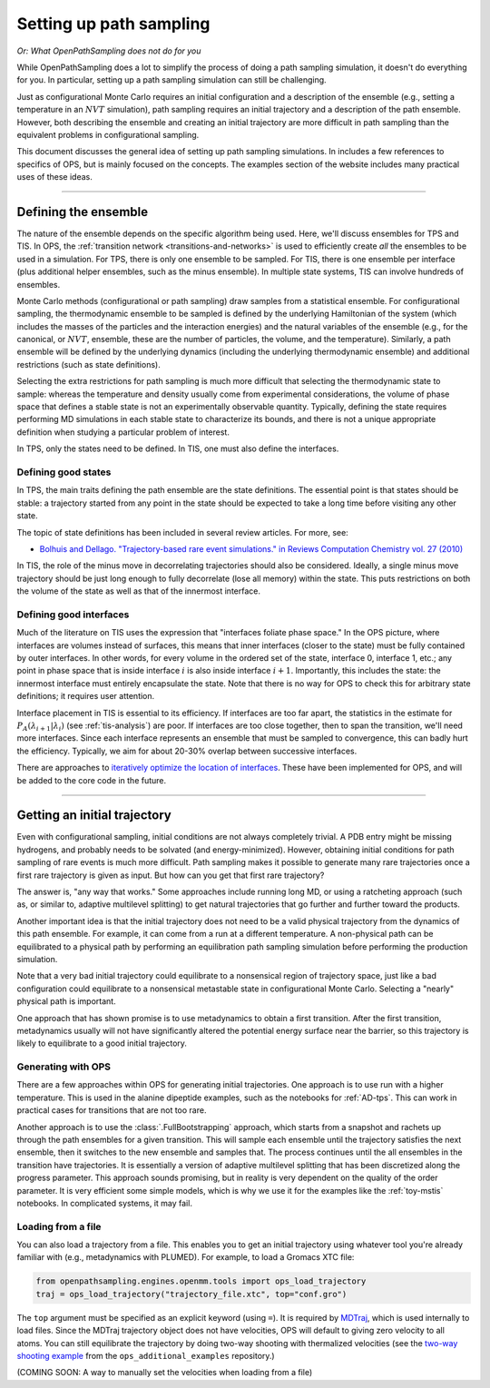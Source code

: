 .. _simulation_setup:

########################
Setting up path sampling
########################

*Or: What OpenPathSampling does not do for you*

While OpenPathSampling does a lot to simplify the process of doing a path
sampling simulation, it doesn't do everything for you. In particular,
setting up a path sampling simulation can still be challenging.

Just as configurational Monte Carlo requires an initial configuration and
a description of the ensemble (e.g., setting a temperature in an :math:`NVT`
simulation), path sampling requires an initial trajectory and a description
of the path ensemble. However, both describing the ensemble and creating an
initial trajectory are more difficult in path sampling than the equivalent
problems in configurational sampling.

This document discusses the general idea of setting up path sampling
simulations. In includes a few references to specifics of OPS, but is mainly
focused on the concepts. The examples section of the website includes many
practical uses of these ideas.

-----

Defining the ensemble
=====================

The nature of the ensemble depends on the specific algorithm being used.
Here, we'll discuss ensembles for TPS and TIS. In OPS, the :ref:`transition
network <transitions-and-networks>` is used to efficiently create *all* the
ensembles to be used in a simulation. For TPS, there is only one ensemble to
be sampled. For TIS, there is one ensemble per interface (plus additional
helper ensembles, such as the minus ensemble). In multiple state systems,
TIS can involve hundreds of ensembles.

Monte Carlo methods (configurational or path sampling) draw samples from a
statistical ensemble. For configurational sampling, the thermodynamic
ensemble to be sampled is defined by the underlying Hamiltonian of the
system (which includes the masses of the particles and the interaction
energies) and the natural variables of the ensemble (e.g., for the
canonical, or :math:`NVT`, ensemble, these are the number of particles, the
volume, and the temperature).  Similarly, a path ensemble will be defined by
the underlying dynamics (including the underlying thermodynamic ensemble)
and additional restrictions (such as state definitions).

Selecting the extra restrictions for path sampling is much more difficult
that selecting the thermodynamic state to sample: whereas the temperature
and density usually come from experimental considerations, the volume of
phase space that defines a stable state is not an experimentally observable
quantity. Typically, defining the state requires performing MD simulations
in each stable state to characterize its bounds, and there is not a unique
appropriate definition when studying a particular problem of interest.

In TPS, only the states need to be defined. In TIS, one must also define the
interfaces.

Defining good states
--------------------

In TPS, the main traits defining the path ensemble are the state
definitions. The essential point is that states should be stable: a
trajectory started from any point in the state should be expected to take a
long time before visiting any other state.

The topic of state definitions has been included in several review articles.
For more, see:

* `Bolhuis and Dellago. "Trajectory-based rare event simulations." in
  Reviews Computation Chemistry vol. 27 (2010)
  <http://onlinelibrary.wiley.com/doi/10.1002/9780470890905.ch3/summary>`_

In TIS, the role of the minus move in decorrelating trajectories should also
be considered. Ideally, a single minus move trajectory should be just long
enough to fully decorrelate (lose all memory) within the state. This puts
restrictions on both the volume of the state as well as that of the
innermost interface.


Defining good interfaces
------------------------

Much of the literature on TIS uses the expression that "interfaces foliate
phase space." In the OPS picture, where interfaces are volumes instead of
surfaces, this means that inner interfaces (closer to the state) must be
fully contained by outer interfaces. In other words, for every volume in the
ordered set of the state, interface 0, interface 1, etc.; any point in phase
space that is inside interface :math:`i` is also inside interface :math:`i+1`.
Importantly, this includes the state: the innermost interface must entirely
encapsulate the state. Note that there is no way for OPS to check this for
arbitrary state definitions; it requires user attention.

Interface placement in TIS is essential to its efficiency. If interfaces are
too far apart, the statistics in the estimate for
:math:`P_A(\lambda_{i+1}|\lambda_i)` (see :ref:`tis-analysis`) are poor. If
interfaces are too close together, then to span the transition, we'll need
more interfaces. Since each interface represents an ensemble that must be
sampled to convergence, this can badly hurt the efficiency. Typically, we
aim for about 20-30% overlap between successive interfaces.

There are approaches to `iteratively optimize the location of interfaces
<https://doi.org/10.1063/1.3601919>`_.  These have been implemented for OPS,
and will be added to the core code in the future.

-----

Getting an initial trajectory
=============================

Even with configurational sampling, initial conditions are not always
completely trivial. A PDB entry might be missing hydrogens, and probably
needs to be solvated (and energy-minimized). However, obtaining initial
conditions for path sampling of rare events is much more difficult. Path
sampling makes it possible to generate many rare trajectories once a first
rare trajectory is given as input. But how can you get that first rare
trajectory?

The answer is, "any way that works." Some approaches include running long
MD, or using a ratcheting approach (such as, or similar to, adaptive
multilevel splitting) to get natural trajectories that go further and
further toward the products.

Another important idea is that the initial trajectory does not need to be a
valid physical trajectory from the dynamics of this path ensemble. For
example, it can come from a run at a different temperature. A non-physical
path can be equilibrated to a physical path by performing an equilibration
path sampling simulation before performing the production simulation.

Note that a very bad initial trajectory could equilibrate to a nonsensical
region of trajectory space, just like a bad configuration could equilibrate
to a nonsensical metastable state in configurational Monte Carlo. Selecting
a "nearly" physical path is important.

One approach that has shown promise is to use metadynamics to obtain a first
transition. After the first transition, metadynamics usually will not have
significantly altered the potential energy surface near the barrier, so this
trajectory is likely to equilibrate to a good initial trajectory.

Generating with OPS
-------------------

There are a few approaches within OPS for generating initial trajectories.
One approach is to use run with a higher temperature. This is used in the
alanine dipeptide examples, such as the notebooks for :ref:`AD-tps`. This
can work in practical cases for transitions that are not too rare.

Another approach is to use the :class:`.FullBootstrapping` approach, which
starts from a snapshot and rachets up through the path ensembles for a given
transition. This will sample each ensemble until the trajectory satisfies
the next ensemble, then it switches to the new ensemble and samples that.
The process continues until the all ensembles in the transition have
trajectories. It is essentially a version of adaptive multilevel splitting
that has been discretized along the progress parameter. This approach sounds
promising, but in reality is very dependent on the quality of the order
parameter. It is very efficient some simple models, which is why we use it
for the examples like the :ref:`toy-mstis` notebooks. In complicated
systems, it may fail.


Loading from a file
-------------------

You can also load a trajectory from a file. This enables you to get an
initial trajectory using whatever tool you're already familiar with (e.g.,
metadynamics with PLUMED). For example, to load a Gromacs XTC file:

.. code-block:: python

    from openpathsampling.engines.openmm.tools import ops_load_trajectory
    traj = ops_load_trajectory("trajectory_file.xtc", top="conf.gro")

The ``top`` argument must be specified as an explicit keyword (using ``=``).
It is required by `MDTraj <http://mdtraj.org>`_, which is used internally to
load files.  Since the MDTraj trajectory object does not have velocities,
OPS will default to giving zero velocity to all atoms. You can still
equilibrate the trajectory by doing two-way shooting with thermalized
velocities (see the `two-way shooting example
<https://gitlab.e-cam2020.eu/dwhswenson/ops_additional_examples/blob/master/two_way_shooting.ipynb>`_
from the ``ops_additional_examples`` repository.)

(COMING SOON: A way to manually set the velocities when loading from a file)
